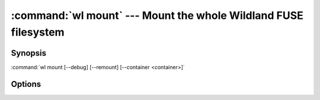 .. program:: wl-mount
.. _wl-mount:

:command:`wl mount` --- Mount the whole Wildland FUSE filesystem
================================================================

Synopsis
--------

:command:`wl mount [--debug] [--remount] [--container <container>]`

Options
-------

.. option:: --remount, -r

   If mounted already, remount. Default is to fail.

.. option:: --debug, -d

   Debug mode: run in foreground. Repeat for more verbosity.

.. option:: --container <container>, -c <container>

   Container to mount. Can be repeated.
